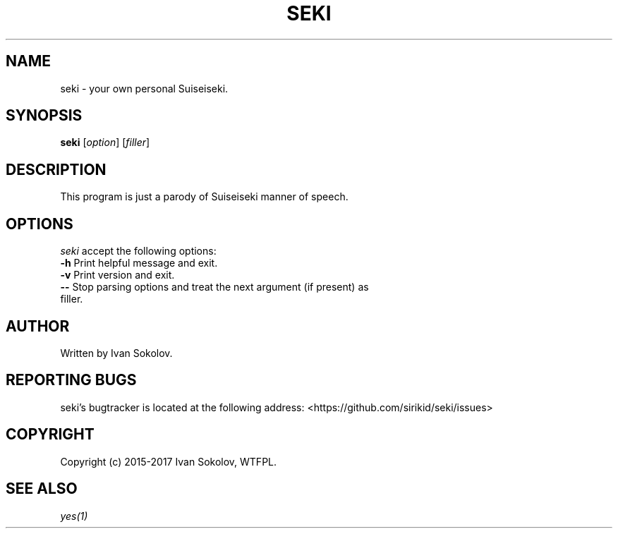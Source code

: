 .TH "SEKI" 1 "15 Jan 2017" "seki 0.1.4" "User Commands"

.SH NAME
.PP
seki \- your own personal Suiseiseki.

.SH SYNOPSIS
.PP
\fBseki\fR [\fIoption\fR] [\fIfiller\fR]

.SH DESCRIPTION
.PP
This program is just a parody of Suiseiseki manner of speech.

.SH OPTIONS
.PP
\fIseki\fR accept the following options:
.TP
\fB-h\fR Print helpful message and exit.
.TP
\fB-v\fR Print version and exit.
.TP
\fB--\fR Stop parsing options and treat the next argument (if present) as filler.

.SH AUTHOR
.PP
Written by Ivan Sokolov.

.SH REPORTING BUGS
.PP
seki's bugtracker is located at the following address: <https://github.com/sirikid/seki/issues>

.SH COPYRIGHT
.PP
Copyright (c) 2015-2017 Ivan Sokolov, WTFPL.

.SH SEE ALSO
.PP
\fIyes(1)\fR

